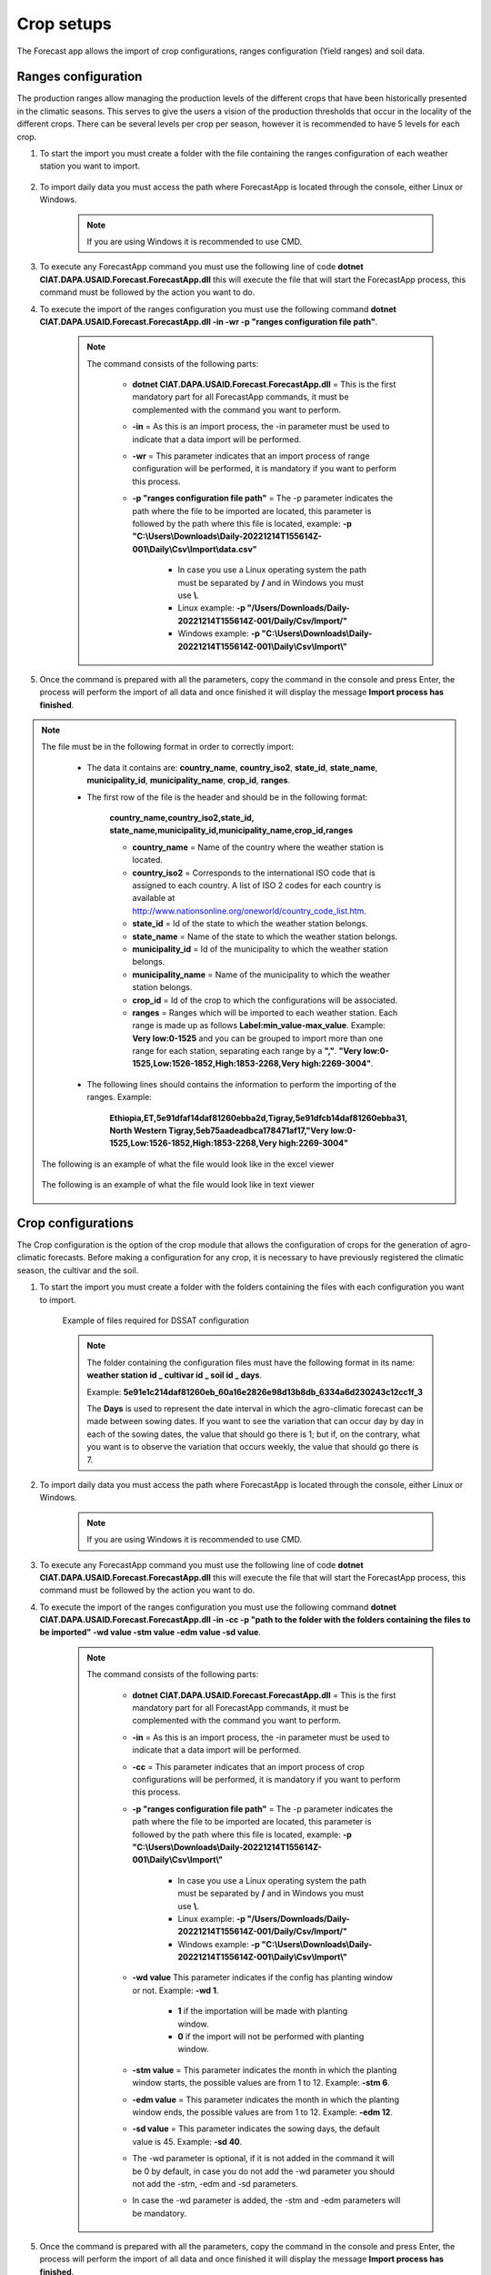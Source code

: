 Crop setups
###########

The Forecast app allows the import of crop configurations, ranges configuration (Yield ranges) and soil data.


.. _Ranges configuration:

Ranges configuration
====================

The production ranges allow managing the production levels of the different crops that have been historically presented in the climatic seasons. This serves to give the users a vision of the production thresholds that occur in the locality of the different crops. There can be several levels per crop per season, however it is recommended to have 5 levels for each crop.


#. To start the import you must create a folder with the file containing the ranges configuration of each weather station you want to import.

        .. image:: /_static/img/06-import-crop-setups/import_ranges_1.*
            :alt: Guide how to import ranges configuration 1
            :class: device-screen-vertical side-by-side

#. To import daily data you must access the path where ForecastApp is located through the console, either Linux or Windows.

        .. image:: /_static/img/06-import-crop-setups/import_2.*
            :alt: Guide how to import ranges configuration 2
            :height: 50
            :class: device-screen-vertical side-by-side

    .. note::

        If you are using Windows it is recommended to use CMD.

#. To execute any ForecastApp command you must use the following line of code **dotnet CIAT.DAPA.USAID.Forecast.ForecastApp.dll** this will execute the file that will start the ForecastApp process, this command must be followed by the action you want to do.

#. To execute the import of the ranges configuration you must use the following command **dotnet CIAT.DAPA.USAID.Forecast.ForecastApp.dll -in -wr -p "ranges configuration file path"**.

        .. image:: /_static/img/06-import-crop-setups/import_ranges_3.*
            :alt: Guide how to import ranges configuration 3
            :height: 50
            :class: device-screen-vertical side-by-side

    .. note::

        The command consists of the following parts:

            * **dotnet CIAT.DAPA.USAID.Forecast.ForecastApp.dll** = This is the first mandatory part for all ForecastApp commands, it must be complemented with the command you want to perform.
            * **-in** = As this is an import process, the -in parameter must be used to indicate that a data import will be performed.
            * **-wr** = This parameter indicates that an import process of range configuration will be performed, it is mandatory if you want to perform this process.
            * **-p "ranges configuration file path"** = The -p parameter indicates the path where the file to be imported are located, this parameter is followed by the path where this file is located, example: **-p "C:\\Users\\Downloads\\Daily-20221214T155614Z-001\\Daily\\Csv\\Import\\data.csv"**
                
                - In case you use a Linux operating system the path must be separated by **/** and in Windows you must use **\\**.
                - Linux example: **-p "/Users/Downloads/Daily-20221214T155614Z-001/Daily/Csv/Import/"**
                - Windows example: **-p "C:\\Users\\Downloads\\Daily-20221214T155614Z-001\\Daily\\Csv\\Import\\"**

#. Once the command is prepared with all the parameters, copy the command in the console and press Enter, the process will perform the import of all data and once finished it will display the message **Import process has finished**.


.. note::

    The file must be in the following format in order to correctly import:

      * The data it contains are: **country_name**, **country_iso2**, **state_id**, **state_name**, **municipality_id**, **municipality_name**, **crop_id**, **ranges**.
      
      * The first row of the file is the header and should be in the following format:

            **country_name,country_iso2,state_id,**
            **state_name,municipality_id,municipality_name,crop_id,ranges**

            - **country_name** = Name of the country where the weather station is located.
            - **country_iso2** = Corresponds to the international ISO code that is assigned to each country. A list of ISO 2 codes for each country is available at http://www.nationsonline.org/oneworld/country_code_list.htm.
            - **state_id** = Id of the state to which the weather station belongs.
            - **state_name** = Name of the state to which the weather station belongs.
            - **municipality_id** = Id of the municipality to which the weather station belongs.
            - **municipality_name** = Name of the municipality to which the weather station belongs.
            - **crop_id** = Id of the crop to which the configurations will be associated.
            - **ranges** = Ranges which will be imported to each weather station. Each range is made up as follows **Label\:min_value-max_value**. Example: **Very low:0-1525** and you can be grouped to import more than one range for each station, separating each range by a **","**. **"Very low:0-1525,Low:1526-1852,High:1853-2268,Very high:2269-3004"**.

      * The following lines should contains the information to perform the importing of the ranges. Example:

            **Ethiopia,ET,5e91dfaf14daf81260ebba2d,Tigray,5e91dfcb14daf81260ebba31,**
            **North Western Tigray,5eb75aadeadbca178471af17,"Very low:0-1525,Low:1526-1852,High:1853-2268,Very high:2269-3004"**


    The following is an example of what the file would look like in the excel viewer

        .. image:: /_static/img/06-import-crop-setups/import_ranges_example_1.*
          :alt: How looks the import csv file 1
          :class: device-screen-vertical side-by-side

    
    The following is an example of what the file would look like in text viewer

        .. image:: /_static/img/06-import-crop-setups/import_ranges_example_2.*
          :alt: How looks the import csv file 2
          :class: device-screen-vertical side-by-side


.. _Crop configurations:

Crop configurations
===================

The Crop configuration is the option of the crop module that allows the configuration of crops for the generation of agro-climatic forecasts. Before making a configuration for any crop, it is necessary to have previously registered the climatic season, the cultivar and the soil.


#. To start the import you must create a folder with the folders containing the files with each configuration you want to import.

        .. image:: /_static/img/06-import-crop-setups/import_crop_1.*
            :alt: Guide how to import Crop configuration 1
            :class: device-screen-vertical side-by-side

    Example of files required for DSSAT configuration
        
        .. image:: /_static/img/06-import-crop-setups/import_crop_2.*
            :alt: Guide how to import Crop configuration 2
            :class: device-screen-vertical side-by-side

    .. note::

        The folder containing the configuration files must have the following format in its name\: **weather station id _ cultivar id _ soil id _ days**. 
        
        Example: **5e91e1c214daf81260eb_60a16e2826e98d13b8db_6334a6d230243c12cc1f_3**

        The **Days** is used to represent the date interval in which the agro-climatic forecast can be made between sowing dates. If you want to see the variation that can occur day by day in each of the sowing dates, the value that should go there is 1; but if, on the contrary, what you want is to observe the variation that occurs weekly, the value that should go there is 7.


#. To import daily data you must access the path where ForecastApp is located through the console, either Linux or Windows.

        .. image:: /_static/img/06-import-crop-setups/import_2.*
            :alt: Guide how to import ranges configuration 2
            :class: device-screen-vertical side-by-side

    .. note::

        If you are using Windows it is recommended to use CMD.

#. To execute any ForecastApp command you must use the following line of code **dotnet CIAT.DAPA.USAID.Forecast.ForecastApp.dll** this will execute the file that will start the ForecastApp process, this command must be followed by the action you want to do.

#. To execute the import of the ranges configuration you must use the following command **dotnet CIAT.DAPA.USAID.Forecast.ForecastApp.dll -in -cc -p "path to the folder with the folders containing the files to be imported" -wd value -stm value -edm value -sd value**.

        .. image:: /_static/img/06-import-crop-setups/import_crop_3.*
            :alt: Guide how to import ranges configuration 3
            :class: device-screen-vertical side-by-side

    .. note::

        The command consists of the following parts:

            * **dotnet CIAT.DAPA.USAID.Forecast.ForecastApp.dll** = This is the first mandatory part for all ForecastApp commands, it must be complemented with the command you want to perform.
            * **-in** = As this is an import process, the -in parameter must be used to indicate that a data import will be performed.
            * **-cc** = This parameter indicates that an import process of crop configurations will be performed, it is mandatory if you want to perform this process.
            * **-p "ranges configuration file path"** = The -p parameter indicates the path where the file to be imported are located, this parameter is followed by the path where this file is located, example: **-p "C:\\Users\\Downloads\\Daily-20221214T155614Z-001\\Daily\\Csv\\Import\\"**
                
                - In case you use a Linux operating system the path must be separated by **/** and in Windows you must use **\\**.
                - Linux example: **-p "/Users/Downloads/Daily-20221214T155614Z-001/Daily/Csv/Import/"**
                - Windows example: **-p "C:\\Users\\Downloads\\Daily-20221214T155614Z-001\\Daily\\Csv\\Import\\"**

            * **-wd value** This parameter indicates if the config has planting window or not. Example: **-wd 1**.

                - **1** if the importation will be made with planting window.
                - **0** if the import will not be performed with planting window.

            * **-stm value** = This parameter indicates the month in which the planting window starts, the possible values are from 1 to 12. Example: **-stm 6**.
            * **-edm value** = This parameter indicates the month in which the planting window ends, the possible values are from 1 to 12. Example: **-edm 12**.
            * **-sd value** = This parameter indicates the sowing days, the default value is 45. Example: **-sd 40**.


            * The -wd parameter is optional, if it is not added in the command it will be 0 by default, in case you do not add the -wd parameter you should not add the -stm, -edm and -sd parameters.

            * In case the -wd parameter is added, the -stm and -edm parameters will be mandatory.

#. Once the command is prepared with all the parameters, copy the command in the console and press Enter, the process will perform the import of all data and once finished it will display the message **Import process has finished**.



Oryza configuration files
=========================

For the configuration of the Oryza files it is necessary to have 4 files that configure the run for the region, these files are:

    - coordinates.csv (File with coordinates for the region)
    - .crp (Crop data file for rice growth model)
    - .sol (Soil information file)
    - \*.exp (Experimental data file)


.. note::

    Any error in each of these files will result in a failed run, i.e. the agro-climatic forecast for that region will not be generated.


The file "coordinates.csv" (it should always be saved with this name) should be constructed as follows (comma separated file):

.. image:: /_static/img/06-import-crop-setups/oryza_example.*
                :alt: Oryza example 1
                :class: device-screen-vertical side-by-side

.. note::

    - lat = latitud
    - long = longitud
    - elev = elevación


    Decimal separators in this case are given by **'.'** (period).


    The **"*.crp"** file should contain the crop growth parameters once calibrated (remember that this file is the process of the researcher's hard work). By recommendation the file name can be the name of the variety (e.g. F2000.crp).

    The file **"*.sol"** soil data, for the soil water balance model. The name to pay tribute to the textural characteristic of the soil (e.g., loam_loam_clay.sol).

    Finally, the experimental file **"*.exp"** which contains all the crop management. Since forecast runs are made, irrigation options should not be included. The file name can refer to the zone or region where the run is being configured (e.g. LOCO.exp). It should be noted that the run configuration should be done in experimental mode and not evaluation as is conventionally done for calibration, i.e., LOCO.exp:


            .. image:: /_static/img/06-import-crop-setups/oryza_example_2.*
                :alt: Oryza example 2
                :class: device-screen-vertical side-by-side

    Example of the required files.

            .. image:: /_static/img/06-import-crop-setups/oryza_example_3.*
                :alt: Oryza example 2
                :class: device-screen-vertical side-by-side

    Without the files shown above it is impossible to perform an agroclimatic forecast run. The climatic information does not need to be added in this step since the module automatically takes the climatic forecast loaded in the previous module.


DSSAT configuration files
=========================


The DSSAT configuration files must respect certain patterns both the name of the files and the configuration within them. The following is a description of the files needed to configure a run for a region. For this case it is necessary to have the following 5 files:


    - MZCER048.CUL
    - MZCER048.ECO
    - MZCER048.SPE
    - SOIL.SOL
    - planting_details.csv


The following is an example of each of the files, primarily as they should be configured for the correct specification of the model run. Any error in each of these files will result in a failed run, i.e. the agroclimatic forecast for that region will not be generated.

The file that defines the cultivar parameters, it is necessary that it is always saved as "MZCER048.CUL" and the name inside the file is a generic name given as "CROP00", otherwise the platform will not generate the agroclimatic forecast. That is to say:

.. image:: /_static/img/06-import-crop-setups/dssat_example_1.*
                :alt: DSSAT example 1
                :class: device-screen-vertical side-by-side

The name of the ecotype must match the file "MZCER048.ECO"

.. image:: /_static/img/06-import-crop-setups/dssat_example_2.*
                :alt: DSSAT example 2
                :class: device-screen-vertical side-by-side

On the left side of the graph is shown the .cul file and on the left side the .eco file, showing where the names must match for the correct specification of the crop model run. The .spe file should not be medicated (leave the standard default that comes with the DSSAT installation).

The .sol file, should always be named "SOIL.SOL" and within its configuration it should be created as:

.. image:: /_static/img/06-import-crop-setups/dssat_example_3.*
                :alt: DSSAT example 3
                :class: device-screen-vertical side-by-side


It is important that within the SOIL.SOL file it is accessed as "\*USAID00001" since it is a generic name created for the correct operation of the platform.

Finally, to configure the run for the region it is essential to have this information inside the file "planting_details.csv" a file separated by commas and decimals by '.' (period). Below is an example of the crop management for a particular region.


.. image:: /_static/img/06-import-crop-setups/dssat_example_4.*
                :alt: DSSAT example 4
                :class: device-screen-vertical side-by-side


.. note::

    The above parameters must be configured by the expert for the region, since any error will cause the agroclimatic forecast not to be generated.


.. _Soil data:

Soil data
=========

The Forecast app allows the import of soil data, these processes can also be performed through **WebAdmin**, but it is recommended to use **Forecast app** for imports containing a lot of data or many soils, as it allows to perform the processes much faster and with a lower consumption of resources.

#. To start the import you must create a folder with the file containing the soil data with each configuration you want to import.

        .. image:: /_static/img/06-import-crop-setups/import_soil_1.*
            :alt: Guide how to import soil data 1
            :class: device-screen-vertical side-by-side

#. To import daily data you must access the path where ForecastApp is located through the console, either Linux or Windows.

        .. image:: /_static/img/06-import-crop-setups/import_2.*
            :alt: Guide how to import soil data 2
            :height: 50
            :class: device-screen-vertical side-by-side

    .. note::

        If you are using Windows it is recommended to use CMD.

#. To execute any ForecastApp command you must use the following line of code **dotnet CIAT.DAPA.USAID.Forecast.ForecastApp.dll** this will execute the file that will start the ForecastApp process, this command must be followed by the action you want to do.

#. To execute the import of the soil data you must use the following command **dotnet CIAT.DAPA.USAID.Forecast.ForecastApp.dll -in -sli -p "soil data file path"**.

        .. image:: /_static/img/06-import-crop-setups/import_soil_3.*
            :alt: Guide how to import soil data 3
            :class: device-screen-vertical side-by-side

    .. note::

        The command consists of the following parts:

            * **dotnet CIAT.DAPA.USAID.Forecast.ForecastApp.dll** = This is the first mandatory part for all ForecastApp commands, it must be complemented with the command you want to perform.
            * **-in** = As this is an import process, the -in parameter must be used to indicate that a data import will be performed.
            * **-sli** = This parameter indicates that an import process of soil data will be performed, it is mandatory if you want to perform this process.
            * **-p "soil data file path"** = The -p parameter indicates the path where the file to be imported are located, this parameter is followed by the path where this file is located, example: **-p "C:\\Users\\Downloads\\Daily-20221214T155614Z-001\\Daily\\Csv\\Import\\data.csv"**
                
                - In case you use a Linux operating system the path must be separated by **/** and in Windows you must use **\\**.
                - Linux example: **-p "/Users/Downloads/Daily-20221214T155614Z-001/Daily/Csv/Import/"**
                - Windows example: **-p "C:\\Users\\Downloads\\Daily-20221214T155614Z-001\\Daily\\Csv\\Import\\"**

#. Once the command is prepared with all the parameters, copy the command in the console and press Enter, the process will perform the import of all data and once finished it will display the message **Import process has finished**.


.. note::

    The file must be in the following format in order to correctly import:

      
      * The first row of the file is the header and should be in the following format:

            **crop,name,country,order**

            - **crop** = Corresponds the Id of the crop to which the soil will be associated.
            - **name** = Is the name of the soil.
            - **country** = Corresponds the Id of the country to which the soil will be associated.
            - **order** = Establishes the way to list these, the higher the number, the more will be listed first.

      * The following lines should contains the information to perform the importing of the soil data. Example:

            **5e91e25414daf81260ebbaeb,Clay,61e59d829d5d2486e18d2ea8,1**


    The following is an example of what the file would look like in the excel viewer

        .. image:: /_static/img/06-import-crop-setups/import_soil_example_1.*
          :alt: How looks the import csv file 1
          :class: device-screen-vertical side-by-side

    
    The following is an example of what the file would look like in text viewer

        .. image:: /_static/img/06-import-crop-setups/import_soil_example_2.*
          :alt: How looks the import csv file 2
          :class: device-screen-vertical side-by-side

